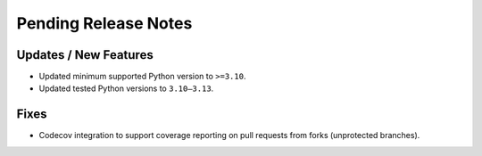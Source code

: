 Pending Release Notes
=====================

Updates / New Features
----------------------
* Updated minimum supported Python version to ``>=3.10``.

* Updated tested Python versions to ``3.10–3.13``.

Fixes
-----
* Codecov integration to support coverage reporting on pull requests from forks (unprotected branches).
